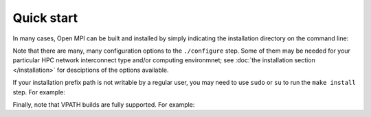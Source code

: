 Quick start
===========

In many cases, Open MPI can be built and installed by simply
indicating the installation directory on the command line:

.. code-block:: sh
   :linenos:

   shell$ tar xf openmpi-<version>.tar.bz2
   shell$ cd openmpi-<version>
   shell$ ./configure --prefix=<path> |& tee config.out

   # ...lots of output...

   # Note that parallel builds are supported;
   # you can specify "-j N" on the "make" command line.
   shell$ make -j 8 |& tee make.out

   # ...lots of output...

   shell$ make install |& tee install.out

   # ...lots of output...

Note that there are many, many configuration options to the
``./configure`` step.  Some of them may be needed for your particular
HPC network interconnect type and/or computing environmnet; see
:doc:`the installation section </installation>` for desciptions of the
options available.

If your installation prefix path is not writable by a regular user,
you may need to use ``sudo`` or ``su`` to run the ``make install``
step.  For example:

.. code-block:: sh
   :linenos:

   shell$ sudo make install |& tee install.out
   [sudo] password for jsquyres: <enter your password here>

   # ...lots of output...

Finally, note that VPATH builds are fully supported.  For example:

.. code-block:: sh
   :linenos:

   shell$ tar xf openmpi-<version>.tar.bz2
   shell$ cd openmpi-<version>
   shell$ mkdir build
   shell$ cd build
   shell$ ../configure --prefix=<path> |& tee config.out
   # ...etc.
